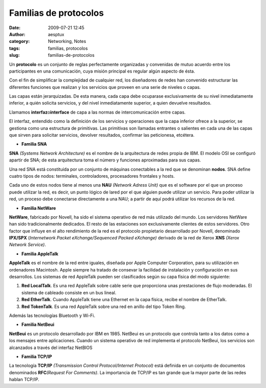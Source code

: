 Familias de protocolos
######################
:date: 2009-07-21 12:45
:author: aesptux
:category: Networking, Notes
:tags: familias, protocolos
:slug: familias-de-protocolos

Un **protocolo** es un conjunto de reglas perfectamente organizadas y
convenidas de mutuo acuerdo entre los participantes en una comunicación,
cuya misión principal es regular algún aspecto de ésta.

Con el fin de simplificar la complejidad de cualquier red, los
diseñadores de redes han convenido estructurar las diferentes funciones
que realizan y los servicios que proveen en una serie de niveles o
capas.

Las capas están jerarquizadas. De esta manera, cada capa debe ocuparase
exclusivamente de su nivel inmediatamente inferior, a quién solicita
servicios, y del nivel inmediatamente superior, a quien devuelve
resultados.

Llamamos **interfaz**\ o\ **interface** de capa a las normas de
intercomunicación entre capas.

El interfaz, entendido como la definición de los servicios y operaciones
que la capa inferior ofrece a la superior, se gestiona como una
estructura de primitivas. Las primitivas son llamadas entrantes o
salientes en cada una de las capas que sirven para solicitar servicios,
devolver resultados, confirmar las peticionesa, etcétera.

-  **Familia SNA**

**SNA** *(Systems Network Architecture)* es el nombre de la arquitectura
de redes propia de IBM. El modelo OSI se configuró apartir de SNA; de
esta arquitectura toma el número y funciones aproximadas para sus capas.

Una red SNA está constituida por un conjunto de máquinas conectables a
la red que se denominan **nodos**. SNA define cuatro tipos de nodos:
terminales, controladores, procesadores frontales y hosts.

Cada uno de estos nodos tiene al menos una **NAU** *(Network Adress
Unit)* que es el software por el que un proceso puede utilizar la red,
es decir, un punto lógico de lared por el que alguien puede utilizar un
servicio. Para poder utilizar la red, un proceso debe conectarse
directamente a una NAU; a partir de aquí podrá utilizar los recursos de
la red.

-  **Familia NetWare**

**NetWare**, fabricado por Novell, ha sido el sistema operativo de red
más utilizado del mundo. Los servidores NetWare han sido
tradicionalmente dedicados. El resto de las estaciones son
exclusivamente clientes de estos servidores. Otro factor que influye en
el alto rendimiento de la red es el protocolo propietario desarrollado
por Novell, denominado **IPX/SPX** (*Internetwork Packet
eXchange/Sequenced Packed eXchange)* derivado de la red de Xerox **XNS**
*(Xerox Network Service)*.

-  **Familia AppleTalk**

**AppleTalk** es el nombre de la red entre iguales, diseñada por Apple
Computer Corporation, para su utilización en ordenadores Macintosh.
Apple siempre ha tratado de consevar la facilidad de instalación y
configuración en sus desarrollos. Los sistemas de red AppleTalk pueden
ser clasificados según su capa física del modo siguiente:

#. **Red LocalTalk**. Es una red AppleTalk sobre cable serie que
   proporciona unas prestaciones de flujo moderadas. El sistema de
   cableado consiste en un bus lineal.
#. **Red EtherTalk**. Cuando AppleTalk tiene una Ethernet en la capa
   física, recibe el nombre de EtherTalk.
#. **Red TokenTalk**. Es una red AppleTalk sobre una red en anillo del
   tipo Token Ring.

Además las tecnologías Bluetooth y Wi-Fi.

-  **Familia NetBeui**

**NetBeui** es un protocolo desarrollado por IBM en 1985. NetBeui es un
protocolo que controla tanto a los datos como a los mensajes entre
aplicaciones. Cuando un sistema operativo de red implementa el protocolo
NetBeui, los servicios son alcanzados a través del interfaz NetBIOS

-  **Familia TCP/IP**

La tecnología **TCP/IP** *(Transmission Control Protocol/Internet
Protocol)* está definida en un conjunto de documentos denominados
**RFC**\ *(Request For Comments)*. La importancia de TCP/IP es tan
grande que la mayor parte de las redes hablan TCP/IP.
